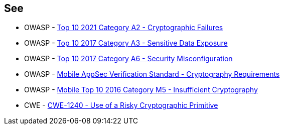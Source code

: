 == See

* OWASP - https://owasp.org/Top10/A02_2021-Cryptographic_Failures/[Top 10 2021 Category A2 - Cryptographic Failures]
* OWASP - https://owasp.org/www-project-top-ten/2017/A3_2017-Sensitive_Data_Exposure[Top 10 2017 Category A3 - Sensitive Data Exposure]
* OWASP - https://owasp.org/www-project-top-ten/2017/A6_2017-Security_Misconfiguration[Top 10 2017 Category A6 - Security Misconfiguration]
* OWASP - https://mobile-security.gitbook.io/masvs/security-requirements/0x08-v3-cryptography_verification_requirements[Mobile AppSec Verification Standard - Cryptography Requirements]
* OWASP - https://owasp.org/www-project-mobile-top-10/2016-risks/m5-insufficient-cryptography[Mobile Top 10 2016 Category M5 - Insufficient Cryptography]
* CWE - https://cwe.mitre.org/data/definitions/1240[CWE-1240 - Use of a Risky Cryptographic Primitive]
